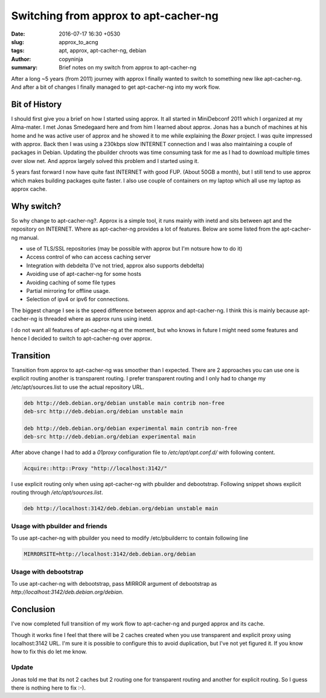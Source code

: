 Switching from approx to apt-cacher-ng
######################################

:date: 2016-07-17 16:30 +0530
:slug: approx_to_acng
:tags: apt, approx, apt-cacher-ng, debian
:author: copyninja
:summary: Brief notes on my switch from approx to apt-cacher-ng

After a long ~5 years (from 2011) journey with approx I finally wanted
to switch to something new like apt-cacher-ng. And after a bit of
changes I finally managed to get apt-cacher-ng into my work flow.

Bit of History
==============

I should first give you a brief on how I started using approx. It all
started in MiniDebconf 2011 which I organized at my Alma-mater. I met
Jonas Smedegaard here and from him I learned about approx. Jonas has a
bunch of machines at his home and he was active user of approx and he
showed it to me while explaining the *Boxer* project. I was quite
impressed with approx. Back then I was using a 230kbps slow INTERNET
connection and I was also maintaining a couple of packages in
Debian. Updating the pbuilder chroots was time consuming task for me
as I had to download multiple times over slow net. And approx largely
solved this problem and I started using it.

5 years fast forward I now have quite fast INTERNET with good
FUP. (About 50GB a month), but I still tend to use approx which makes
building packages quite faster. I also use couple of containers on my
laptop which all use my laptop as approx cache.

Why switch?
===========

So why change to apt-cacher-ng?. Approx is a simple tool, it runs
mainly with inetd and sits between apt and the repository on
INTERNET. Where as apt-cacher-ng provides a lot of features. Below are
some listed from the apt-cacher-ng manual.

* use of TLS/SSL repositories (may be possible with approx but I'm notsure how to do it)
* Access control of who can access caching server
* Integration with debdelta (I've not tried, approx also supports
  debdelta)
* Avoiding use of apt-cacher-ng for some hosts
* Avoiding caching of some file types
* Partial mirroring for offline usage.
* Selection of ipv4 or ipv6 for connections.

The biggest change I see is the speed difference between approx and
apt-cacher-ng. I think this is mainly because apt-cacher-ng is threaded where as approx
runs using inetd.

I do not want all features of apt-cacher-ng at the moment, but who knows in
future I might need some features and hence I decided to switch to
apt-cacher-ng over approx.

Transition
==========

Transition from approx to apt-cacher-ng was smoother than I
expected. There are 2 approaches you can use one is explicit routing
another is transparent routing. I prefer transparent routing and I
only had to change my /etc/apt/sources.list to use the actual
repository URL.

.. code-block:: sources.list

   deb http://deb.debian.org/debian unstable main contrib non-free
   deb-src http://deb.debian.org/debian unstable main

   deb http://deb.debian.org/debian experimental main contrib non-free
   deb-src http://deb.debian.org/debian experimental main


After above change I had to add a *01proxy* configuration file to
*/etc/apt/apt.conf.d/* with following content.

.. code-block:: conf

   Acquire::http::Proxy "http://localhost:3142/"

I use explicit routing only when using apt-cacher-ng with pbuilder and
debootstrap. Following snippet shows explicit routing through */etc/apt/sources.list*.

.. code-block:: sources.list

   deb http://localhost:3142/deb.debian.org/debian unstable main

Usage with pbuilder and friends
-------------------------------

To use apt-cacher-ng with pbuilder you need to modify /etc/pbuilderrc
to contain following line

.. code-block:: sh

   MIRRORSITE=http://localhost:3142/deb.debian.org/debian


Usage with debootstrap
----------------------

To use apt-cacher-ng with debootstrap, pass MIRROR argument of
debootstrap as `http://localhost:3142/deb.debian.org/debian`.


Conclusion
==========

I've now completed full transition of my work flow to apt-cacher-ng
and purged approx and its cache.

.. role:: strike
   :class: strike

.. container:: strike

   Though it works fine I feel that there will be 2 caches created when
   you use transparent and explicit proxy using localhost:3142 URL. I'm
   sure it is possible to configure this to avoid duplication, but I've
   not yet figured it. If you know how to fix this do let me know.

Update
------   

Jonas told me that its not 2 caches but 2 routing one for transparent
routing and another for explicit routing. So I guess there is nothing
here to fix :-).

